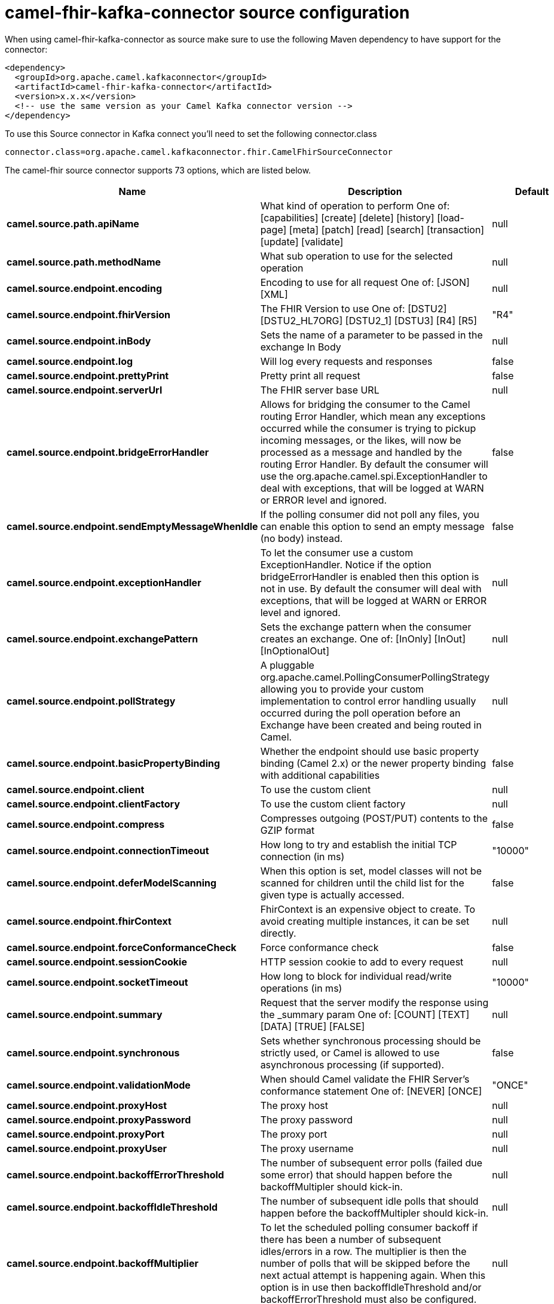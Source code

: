 // kafka-connector options: START
[[camel-fhir-kafka-connector-source]]
= camel-fhir-kafka-connector source configuration

When using camel-fhir-kafka-connector as source make sure to use the following Maven dependency to have support for the connector:

[source,xml]
----
<dependency>
  <groupId>org.apache.camel.kafkaconnector</groupId>
  <artifactId>camel-fhir-kafka-connector</artifactId>
  <version>x.x.x</version>
  <!-- use the same version as your Camel Kafka connector version -->
</dependency>
----

To use this Source connector in Kafka connect you'll need to set the following connector.class

[source,java]
----
connector.class=org.apache.camel.kafkaconnector.fhir.CamelFhirSourceConnector
----


The camel-fhir source connector supports 73 options, which are listed below.



[width="100%",cols="2,5,^1,2",options="header"]
|===
| Name | Description | Default | Priority
| *camel.source.path.apiName* | What kind of operation to perform One of: [capabilities] [create] [delete] [history] [load-page] [meta] [patch] [read] [search] [transaction] [update] [validate] | null | HIGH
| *camel.source.path.methodName* | What sub operation to use for the selected operation | null | HIGH
| *camel.source.endpoint.encoding* | Encoding to use for all request One of: [JSON] [XML] | null | MEDIUM
| *camel.source.endpoint.fhirVersion* | The FHIR Version to use One of: [DSTU2] [DSTU2_HL7ORG] [DSTU2_1] [DSTU3] [R4] [R5] | "R4" | MEDIUM
| *camel.source.endpoint.inBody* | Sets the name of a parameter to be passed in the exchange In Body | null | MEDIUM
| *camel.source.endpoint.log* | Will log every requests and responses | false | MEDIUM
| *camel.source.endpoint.prettyPrint* | Pretty print all request | false | MEDIUM
| *camel.source.endpoint.serverUrl* | The FHIR server base URL | null | MEDIUM
| *camel.source.endpoint.bridgeErrorHandler* | Allows for bridging the consumer to the Camel routing Error Handler, which mean any exceptions occurred while the consumer is trying to pickup incoming messages, or the likes, will now be processed as a message and handled by the routing Error Handler. By default the consumer will use the org.apache.camel.spi.ExceptionHandler to deal with exceptions, that will be logged at WARN or ERROR level and ignored. | false | MEDIUM
| *camel.source.endpoint.sendEmptyMessageWhenIdle* | If the polling consumer did not poll any files, you can enable this option to send an empty message (no body) instead. | false | MEDIUM
| *camel.source.endpoint.exceptionHandler* | To let the consumer use a custom ExceptionHandler. Notice if the option bridgeErrorHandler is enabled then this option is not in use. By default the consumer will deal with exceptions, that will be logged at WARN or ERROR level and ignored. | null | MEDIUM
| *camel.source.endpoint.exchangePattern* | Sets the exchange pattern when the consumer creates an exchange. One of: [InOnly] [InOut] [InOptionalOut] | null | MEDIUM
| *camel.source.endpoint.pollStrategy* | A pluggable org.apache.camel.PollingConsumerPollingStrategy allowing you to provide your custom implementation to control error handling usually occurred during the poll operation before an Exchange have been created and being routed in Camel. | null | MEDIUM
| *camel.source.endpoint.basicPropertyBinding* | Whether the endpoint should use basic property binding (Camel 2.x) or the newer property binding with additional capabilities | false | MEDIUM
| *camel.source.endpoint.client* | To use the custom client | null | MEDIUM
| *camel.source.endpoint.clientFactory* | To use the custom client factory | null | MEDIUM
| *camel.source.endpoint.compress* | Compresses outgoing (POST/PUT) contents to the GZIP format | false | MEDIUM
| *camel.source.endpoint.connectionTimeout* | How long to try and establish the initial TCP connection (in ms) | "10000" | MEDIUM
| *camel.source.endpoint.deferModelScanning* | When this option is set, model classes will not be scanned for children until the child list for the given type is actually accessed. | false | MEDIUM
| *camel.source.endpoint.fhirContext* | FhirContext is an expensive object to create. To avoid creating multiple instances, it can be set directly. | null | MEDIUM
| *camel.source.endpoint.forceConformanceCheck* | Force conformance check | false | MEDIUM
| *camel.source.endpoint.sessionCookie* | HTTP session cookie to add to every request | null | MEDIUM
| *camel.source.endpoint.socketTimeout* | How long to block for individual read/write operations (in ms) | "10000" | MEDIUM
| *camel.source.endpoint.summary* | Request that the server modify the response using the _summary param One of: [COUNT] [TEXT] [DATA] [TRUE] [FALSE] | null | MEDIUM
| *camel.source.endpoint.synchronous* | Sets whether synchronous processing should be strictly used, or Camel is allowed to use asynchronous processing (if supported). | false | MEDIUM
| *camel.source.endpoint.validationMode* | When should Camel validate the FHIR Server's conformance statement One of: [NEVER] [ONCE] | "ONCE" | MEDIUM
| *camel.source.endpoint.proxyHost* | The proxy host | null | MEDIUM
| *camel.source.endpoint.proxyPassword* | The proxy password | null | MEDIUM
| *camel.source.endpoint.proxyPort* | The proxy port | null | MEDIUM
| *camel.source.endpoint.proxyUser* | The proxy username | null | MEDIUM
| *camel.source.endpoint.backoffErrorThreshold* | The number of subsequent error polls (failed due some error) that should happen before the backoffMultipler should kick-in. | null | MEDIUM
| *camel.source.endpoint.backoffIdleThreshold* | The number of subsequent idle polls that should happen before the backoffMultipler should kick-in. | null | MEDIUM
| *camel.source.endpoint.backoffMultiplier* | To let the scheduled polling consumer backoff if there has been a number of subsequent idles/errors in a row. The multiplier is then the number of polls that will be skipped before the next actual attempt is happening again. When this option is in use then backoffIdleThreshold and/or backoffErrorThreshold must also be configured. | null | MEDIUM
| *camel.source.endpoint.delay* | Milliseconds before the next poll. | 500L | MEDIUM
| *camel.source.endpoint.greedy* | If greedy is enabled, then the ScheduledPollConsumer will run immediately again, if the previous run polled 1 or more messages. | false | MEDIUM
| *camel.source.endpoint.initialDelay* | Milliseconds before the first poll starts. | 1000L | MEDIUM
| *camel.source.endpoint.repeatCount* | Specifies a maximum limit of number of fires. So if you set it to 1, the scheduler will only fire once. If you set it to 5, it will only fire five times. A value of zero or negative means fire forever. | 0L | MEDIUM
| *camel.source.endpoint.runLoggingLevel* | The consumer logs a start/complete log line when it polls. This option allows you to configure the logging level for that. One of: [TRACE] [DEBUG] [INFO] [WARN] [ERROR] [OFF] | "TRACE" | MEDIUM
| *camel.source.endpoint.scheduledExecutorService* | Allows for configuring a custom/shared thread pool to use for the consumer. By default each consumer has its own single threaded thread pool. | null | MEDIUM
| *camel.source.endpoint.scheduler* | To use a cron scheduler from either camel-spring or camel-quartz component. Use value spring or quartz for built in scheduler | "none" | MEDIUM
| *camel.source.endpoint.schedulerProperties* | To configure additional properties when using a custom scheduler or any of the Quartz, Spring based scheduler. | null | MEDIUM
| *camel.source.endpoint.startScheduler* | Whether the scheduler should be auto started. | true | MEDIUM
| *camel.source.endpoint.timeUnit* | Time unit for initialDelay and delay options. One of: [NANOSECONDS] [MICROSECONDS] [MILLISECONDS] [SECONDS] [MINUTES] [HOURS] [DAYS] | "MILLISECONDS" | MEDIUM
| *camel.source.endpoint.useFixedDelay* | Controls if fixed delay or fixed rate is used. See ScheduledExecutorService in JDK for details. | true | MEDIUM
| *camel.source.endpoint.accessToken* | OAuth access token | null | MEDIUM
| *camel.source.endpoint.password* | Username to use for basic authentication | null | MEDIUM
| *camel.source.endpoint.username* | Username to use for basic authentication | null | MEDIUM
| *camel.component.fhir.encoding* | Encoding to use for all request One of: [JSON] [XML] | null | MEDIUM
| *camel.component.fhir.fhirVersion* | The FHIR Version to use One of: [DSTU2] [DSTU2_HL7ORG] [DSTU2_1] [DSTU3] [R4] [R5] | "R4" | MEDIUM
| *camel.component.fhir.log* | Will log every requests and responses | false | MEDIUM
| *camel.component.fhir.prettyPrint* | Pretty print all request | false | MEDIUM
| *camel.component.fhir.serverUrl* | The FHIR server base URL | null | MEDIUM
| *camel.component.fhir.bridgeErrorHandler* | Allows for bridging the consumer to the Camel routing Error Handler, which mean any exceptions occurred while the consumer is trying to pickup incoming messages, or the likes, will now be processed as a message and handled by the routing Error Handler. By default the consumer will use the org.apache.camel.spi.ExceptionHandler to deal with exceptions, that will be logged at WARN or ERROR level and ignored. | false | MEDIUM
| *camel.component.fhir.basicPropertyBinding* | Whether the component should use basic property binding (Camel 2.x) or the newer property binding with additional capabilities | false | MEDIUM
| *camel.component.fhir.client* | To use the custom client | null | MEDIUM
| *camel.component.fhir.clientFactory* | To use the custom client factory | null | MEDIUM
| *camel.component.fhir.compress* | Compresses outgoing (POST/PUT) contents to the GZIP format | false | MEDIUM
| *camel.component.fhir.configuration* | To use the shared configuration | null | MEDIUM
| *camel.component.fhir.connectionTimeout* | How long to try and establish the initial TCP connection (in ms) | "10000" | MEDIUM
| *camel.component.fhir.deferModelScanning* | When this option is set, model classes will not be scanned for children until the child list for the given type is actually accessed. | false | MEDIUM
| *camel.component.fhir.fhirContext* | FhirContext is an expensive object to create. To avoid creating multiple instances, it can be set directly. | null | MEDIUM
| *camel.component.fhir.forceConformanceCheck* | Force conformance check | false | MEDIUM
| *camel.component.fhir.sessionCookie* | HTTP session cookie to add to every request | null | MEDIUM
| *camel.component.fhir.socketTimeout* | How long to block for individual read/write operations (in ms) | "10000" | MEDIUM
| *camel.component.fhir.summary* | Request that the server modify the response using the _summary param One of: [COUNT] [TEXT] [DATA] [TRUE] [FALSE] | null | MEDIUM
| *camel.component.fhir.validationMode* | When should Camel validate the FHIR Server's conformance statement One of: [NEVER] [ONCE] | "ONCE" | MEDIUM
| *camel.component.fhir.proxyHost* | The proxy host | null | MEDIUM
| *camel.component.fhir.proxyPassword* | The proxy password | null | MEDIUM
| *camel.component.fhir.proxyPort* | The proxy port | null | MEDIUM
| *camel.component.fhir.proxyUser* | The proxy username | null | MEDIUM
| *camel.component.fhir.accessToken* | OAuth access token | null | MEDIUM
| *camel.component.fhir.password* | Username to use for basic authentication | null | MEDIUM
| *camel.component.fhir.username* | Username to use for basic authentication | null | MEDIUM
|===
// kafka-connector options: END

